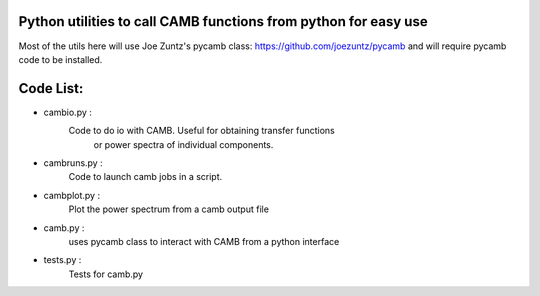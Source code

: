 Python utilities to call CAMB functions from python for easy use
================================================================

Most of the utils here will use Joe Zuntz's pycamb class: 
https://github.com/joezuntz/pycamb and will require pycamb code to be 
installed. 


Code List:
=========
- cambio.py   :
	Code to do io with CAMB. Useful for obtaining transfer functions
		or power spectra of individual components.
- cambruns.py : 
		Code to launch camb jobs in a script.

- cambplot.py : 
	Plot the power spectrum from a camb output file 

- camb.py :
	uses pycamb class to interact with CAMB from a python interface

- tests.py :
	Tests for camb.py 




